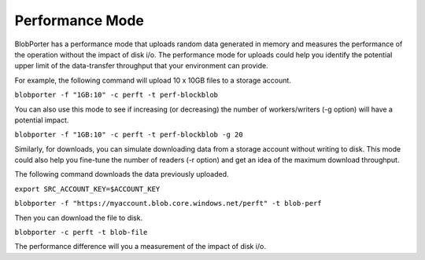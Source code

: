 ================
Performance Mode
================

BlobPorter has a performance mode that uploads random data generated in memory and measures the performance of the operation without the impact of disk i/o.
The performance mode for uploads could help you identify the potential upper limit of the data-transfer throughput that your environment can provide.

For example, the following command will upload 10 x 10GB files to a storage account.

``blobporter -f "1GB:10" -c perft -t perf-blockblob``

You can also use this mode to see if increasing (or decreasing) the number of workers/writers (-g option) will have a potential impact.

``blobporter -f "1GB:10" -c perft -t perf-blockblob -g 20``

Similarly, for downloads, you can simulate downloading data from a storage account without writing to disk. This mode could also help you fine-tune the number of readers (-r option) and get an idea of the maximum download throughput.

The following command downloads the data previously uploaded.

``export SRC_ACCOUNT_KEY=$ACCOUNT_KEY`` 

``blobporter -f "https://myaccount.blob.core.windows.net/perft" -t blob-perf`` 

Then you can download the file to disk.

``blobporter -c perft -t blob-file``

The performance difference will you a measurement of the impact of disk i/o.